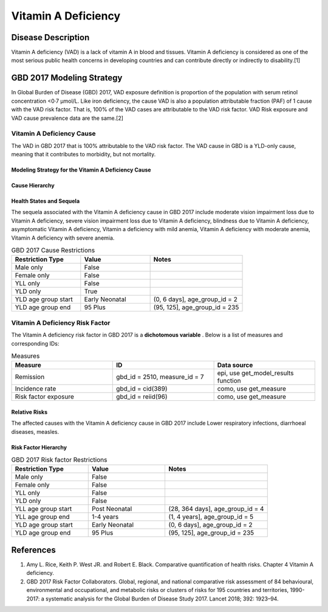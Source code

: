 .. _2017_cause_vitamin_a_deficiency:

====================
Vitamin A Deficiency
====================

Disease Description
-------------------

Vitamin A deficiency (VAD) is a lack of vitamin A in blood and tissues.
Vitamin A deficiency is considered as one of the most serious public health concerns in developing countries
and can contribute directly or indirectly to disability.[1] 

GBD 2017 Modeling Strategy
------------------------------------
In Global Burden of Disease (GBD) 2017, VAD exposure definition is proportion of the population with serum retinol concentration <0·7 μmol/L.
Like iron deficiency, the cause VAD is also a population attributable fraction (PAF) of 1 cause with the VAD risk factor. That is, 100% of the VAD cases are attributable 
to the VAD risk factor. VAD Risk exposure and VAD cause prevalence data are the same.[2]

Vitamin A Deficiency Cause
+++++++++++++++++++++++++++++

The VAD in GBD 2017 that is 100% attributable to the 
VAD risk factor. The VAD cause in GBD is a 
YLD-only cause, meaning that it contributes to morbidity, but not mortality.

Modeling Strategy for the Vitamin A Deficiency Cause
^^^^^^^^^^^^^^^^^^^^^^^^^^^^^^^^^^^^^^^^^^^^^^^^^^^^^^^

Cause Hierarchy
^^^^^^^^^^^^^^^

.. image:: vitA_cause_hierarchy.svg

Health States and Sequela
^^^^^^^^^^^^^^^^^^^^^^^^^
The sequela associated with the Vitamin A deficiency cause in GBD 2017 
include moderate vision impairment loss due to Vitamin A deficiency, 
severe vision impairment loss due to Vitamin A deficiency, blindness due to Vitamin A deficiency, 
asymptomatic Vitamin A deficiency, Vitamin a deficiency with mild anemia, Vitamin A deficiency with moderate anemia,
Vitamin A deficiency with severe anemia. 

.. list-table:: GBD 2017 Cause Restrictions
   :widths: 15 15 20
   :header-rows: 1

   * - Restriction Type
     - Value
     - Notes
   * - Male only
     - False
     -
   * - Female only
     - False
     -
   * - YLL only
     - False
     -
   * - YLD only
     - True
     -
   * - YLD age group start
     - Early Neonatal
     - (0, 6 days], age_group_id = 2
   * - YLD age group end
     - 95 Plus
     - (95, 125], age_group_id = 235

Vitamin A Deficiency Risk Factor
+++++++++++++++++++++++++++

The Vitamin A deficiency risk factor in GBD 2017 is a **dichotomous variable** . 
Below is a list of measures and corresponding IDs:

.. list-table:: Measures
	:widths: 40 40 40
	:header-rows: 1

	* - Measure
	  - ID
	  - Data source
	* - Remission
	  - gbd_id = 2510, measure_id = 7
	  - epi, use get_model_results function
	* - Incidence rate
	  - gbd_id = cid(389)
	  - como, use get_measure
	* - Risk factor exposure
	  - gbd_id = reiid(96)
	  - como, use get_measure

Relative Risks
^^^^^^^^^^^^^^^^

The affected causes with the Vitamin A deficiency cause in GBD 2017 
include Lower respiratory infections, diarrhoeal diseases, measles. 

Risk Factor Hierarchy
^^^^^^^^^^^^^^^^^^^^^

.. image:: vitA_risk_hierarchy.svg

.. list-table:: GBD 2017 Risk factor Restrictions
   :widths: 15 15 20
   :header-rows: 1

   * - Restriction Type
     - Value
     - Notes
   * - Male only
     - False
     -
   * - Female only
     - False
     -
   * - YLL only
     - False
     -
   * - YLD only
     - False
     -
   * - YLL age group start
     - Post Neonatal
     - (28, 364 days], age_group_id = 4
   * - YLL age group end
     - 1-4 years
     - (1, 4 years], age_group_id = 5
   * - YLD age group start
     - Early Neonatal
     - (0, 6 days], age_group_id = 2
   * - YLD age group end
     - 95 Plus
     - (95, 125], age_group_id = 235

References
----------

1. Amy L. Rice, Keith P. West JR. and Robert E. Black. Comparative quantification of health risks. Chapter 4 Vitamin A deficiency. 
2. GBD 2017 Risk Factor Collaborators. Global, regional, and national comparative risk assessment of 84 behavioural, environmental and occupational, and metabolic risks or clusters of risks for 195 countries and territories, 1990-2017: a systematic analysis for the Global Burden of Disease Study 2017. Lancet 2018; 392: 1923–94.

